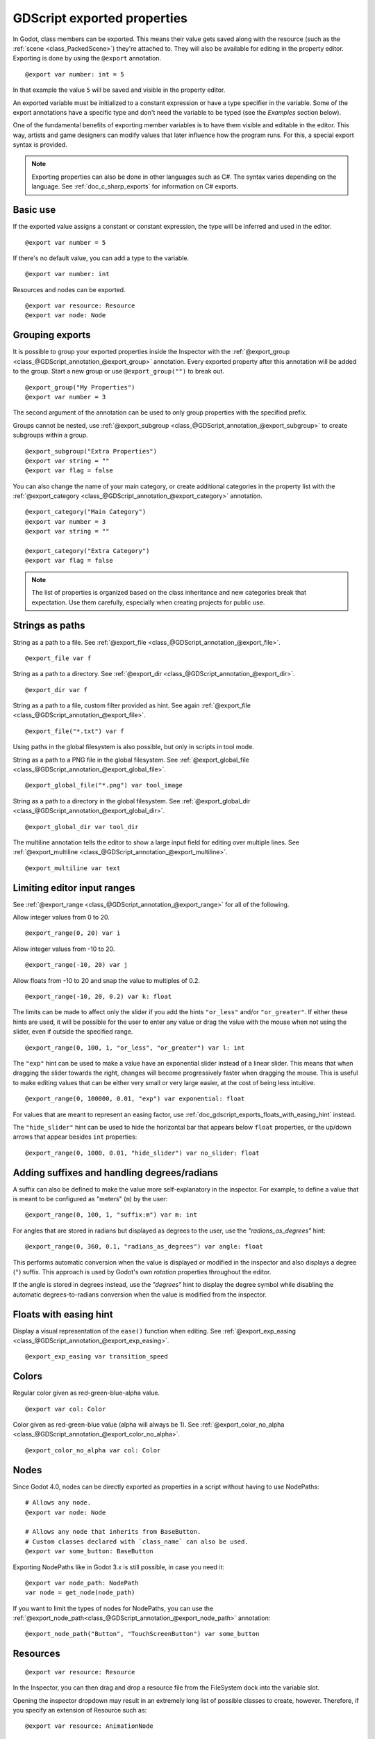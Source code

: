 .. _doc_gdscript_exports:

GDScript exported properties
============================

In Godot, class members can be exported. This means their value gets saved along
with the resource (such as the :ref:`scene <class_PackedScene>`) they're
attached to. They will also be available for editing in the property editor.
Exporting is done by using the ``@export`` annotation.

::

    @export var number: int = 5

In that example the value ``5`` will be saved and visible in the property editor.

An exported variable must be initialized to a constant expression or have a type specifier
in the variable. Some of the export annotations have a specific type and don't need the variable to be typed (see the
*Examples* section below).

One of the fundamental benefits of exporting member variables is to have
them visible and editable in the editor. This way, artists and game designers
can modify values that later influence how the program runs. For this, a
special export syntax is provided.

.. note::

    Exporting properties can also be done in other languages such as C#.
    The syntax varies depending on the language. See :ref:`doc_c_sharp_exports`
    for information on C# exports.

Basic use
---------

If the exported value assigns a constant or constant expression,
the type will be inferred and used in the editor.

::

    @export var number = 5

If there's no default value, you can add a type to the variable.

::

    @export var number: int

Resources and nodes can be exported.

::

    @export var resource: Resource
    @export var node: Node

Grouping exports
----------------

It is possible to group your exported properties inside the Inspector
with the :ref:`@export_group <class_@GDScript_annotation_@export_group>`
annotation. Every exported property after this annotation will be added to
the group. Start a new group or use ``@export_group("")`` to break out.

::

    @export_group("My Properties")
    @export var number = 3

The second argument of the annotation can be used to only group properties
with the specified prefix.

Groups cannot be nested, use :ref:`@export_subgroup <class_@GDScript_annotation_@export_subgroup>`
to create subgroups within a group.

::

    @export_subgroup("Extra Properties")
    @export var string = ""
    @export var flag = false

You can also change the name of your main category, or create additional
categories in the property list with the :ref:`@export_category <class_@GDScript_annotation_@export_category>`
annotation.

::

    @export_category("Main Category")
    @export var number = 3
    @export var string = ""

    @export_category("Extra Category")
    @export var flag = false

.. note::

    The list of properties is organized based on the class inheritance and
    new categories break that expectation. Use them carefully, especially
    when creating projects for public use.

Strings as paths
----------------

String as a path to a file. See :ref:`@export_file <class_@GDScript_annotation_@export_file>`.

::

    @export_file var f

String as a path to a directory. See :ref:`@export_dir <class_@GDScript_annotation_@export_dir>`.

::

    @export_dir var f

String as a path to a file, custom filter provided as hint. See again :ref:`@export_file <class_@GDScript_annotation_@export_file>`.

::

    @export_file("*.txt") var f

Using paths in the global filesystem is also possible,
but only in scripts in tool mode.

String as a path to a PNG file in the global filesystem. See :ref:`@export_global_file <class_@GDScript_annotation_@export_global_file>`.

::

    @export_global_file("*.png") var tool_image

String as a path to a directory in the global filesystem. See :ref:`@export_global_dir <class_@GDScript_annotation_@export_global_dir>`.

::

    @export_global_dir var tool_dir

The multiline annotation tells the editor to show a large input
field for editing over multiple lines. See :ref:`@export_multiline <class_@GDScript_annotation_@export_multiline>`.

::

    @export_multiline var text

Limiting editor input ranges
----------------------------

See :ref:`@export_range <class_@GDScript_annotation_@export_range>` for all of the following.

Allow integer values from 0 to 20.

::

    @export_range(0, 20) var i

Allow integer values from -10 to 20.

::

    @export_range(-10, 20) var j

Allow floats from -10 to 20 and snap the value to multiples of 0.2.

::

    @export_range(-10, 20, 0.2) var k: float

The limits can be made to affect only the slider if you add the hints ``"or_less"``
and/or ``"or_greater"``. If either these hints are used, it will be possible for
the user to enter any value or drag the value with the mouse when not using
the slider, even if outside the specified range.

::

    @export_range(0, 100, 1, "or_less", "or_greater") var l: int

The ``"exp"`` hint can be used to make a value have an exponential slider
instead of a linear slider. This means that when dragging the slider towards
the right, changes will become progressively faster when dragging the mouse.
This is useful to make editing values that can be either very small or very large
easier, at the cost of being less intuitive.

::

    @export_range(0, 100000, 0.01, "exp") var exponential: float

For values that are meant to represent an easing factor, use
:ref:`doc_gdscript_exports_floats_with_easing_hint` instead.

The ``"hide_slider"`` hint can be used to hide the horizontal bar that
appears below ``float`` properties, or the up/down arrows that appear besides
``int`` properties:

::

    @export_range(0, 1000, 0.01, "hide_slider") var no_slider: float

Adding suffixes and handling degrees/radians
--------------------------------------------

A suffix can also be defined to make the value more self-explanatory in the
inspector. For example, to define a value that is meant to be configured as
"meters" (``m``) by the user:

::

    @export_range(0, 100, 1, "suffix:m") var m: int

For angles that are stored in radians but displayed as degrees to the user, use
the `"radians_as_degrees"` hint:

::

    @export_range(0, 360, 0.1, "radians_as_degrees") var angle: float

This performs automatic conversion when the value is displayed or modified in
the inspector and also displays a degree (``°``) suffix. This approach is used
by Godot's own `rotation` properties throughout the editor.

If the angle is stored in degrees instead, use the `"degrees"` hint to display
the degree symbol while disabling the automatic degrees-to-radians conversion
when the value is modified from the inspector.

.. _doc_gdscript_exports_floats_with_easing_hint:

Floats with easing hint
-----------------------

Display a visual representation of the ``ease()`` function
when editing. See :ref:`@export_exp_easing <class_@GDScript_annotation_@export_exp_easing>`.

::

    @export_exp_easing var transition_speed

Colors
------

Regular color given as red-green-blue-alpha value.

::

    @export var col: Color

Color given as red-green-blue value (alpha will always be 1). See :ref:`@export_color_no_alpha <class_@GDScript_annotation_@export_color_no_alpha>`.

::

    @export_color_no_alpha var col: Color

Nodes
-----

Since Godot 4.0, nodes can be directly exported as properties in a script
without having to use NodePaths:

::

    # Allows any node.
    @export var node: Node

    # Allows any node that inherits from BaseButton.
    # Custom classes declared with `class_name` can also be used.
    @export var some_button: BaseButton

Exporting NodePaths like in Godot 3.x is still possible, in case you need it:

::

    @export var node_path: NodePath
    var node = get_node(node_path)

If you want to limit the types of nodes for NodePaths, you can use the
:ref:`@export_node_path<class_@GDScript_annotation_@export_node_path>`
annotation:

::

    @export_node_path("Button", "TouchScreenButton") var some_button

Resources
---------

::

    @export var resource: Resource

In the Inspector, you can then drag and drop a resource file
from the FileSystem dock into the variable slot.

Opening the inspector dropdown may result in an
extremely long list of possible classes to create, however.
Therefore, if you specify an extension of Resource such as:

::

    @export var resource: AnimationNode

The drop-down menu will be limited to AnimationNode and all
its derived classes.

It must be noted that even if the script is not being run while in the
editor, the exported properties are still editable. This can be used
in conjunction with a :ref:`script in "tool" mode <doc_gdscript_tool_mode>`.

.. _doc_gdscript_exports_exporting_bit_flags:

Exporting bit flags
-------------------
See :ref:`@export_flags <class_@GDScript_annotation_@export_flags>`.

Integers used as bit flags can store multiple ``true``/``false`` (boolean)
values in one property. By using the ``@export_flags`` annotation, they
can be set from the editor::

    # Set any of the given flags from the editor.
    @export_flags("Fire", "Water", "Earth", "Wind") var spell_elements = 0

You must provide a string description for each flag. In this example, ``Fire``
has value 1, ``Water`` has value 2, ``Earth`` has value 4 and ``Wind``
corresponds to value 8. Usually, constants should be defined accordingly (e.g.
``const ELEMENT_WIND = 8`` and so on).

You can add explicit values using a colon::

    @export_flags("Self:4", "Allies:8", "Foes:16") var spell_targets = 0

Only power of 2 values are valid as bit flags options. The lowest allowed value
is 1, as 0 means that nothing is selected. You can also add options that are a
combination of other flags::

    @export_flags("Self:4", "Allies:8", "Self and Allies:12", "Foes:16")
    var spell_targets = 0

Export annotations are also provided for the physics, render, and navigation layers defined in the project settings::

    @export_flags_2d_physics var layers_2d_physics
    @export_flags_2d_render var layers_2d_render
    @export_flags_2d_navigation var layers_2d_navigation
    @export_flags_3d_physics var layers_3d_physics
    @export_flags_3d_render var layers_3d_render
    @export_flags_3d_navigation var layers_3d_navigation

Using bit flags requires some understanding of bitwise operations.
If in doubt, use boolean variables instead.

Exporting enums
---------------
See :ref:`@export_enum <class_@GDScript_annotation_@export_enum>`.

Properties can be exported with a type hint referencing an enum to limit their values
to the values of the enumeration. The editor will create a widget in the Inspector, enumerating
the following as "Thing 1", "Thing 2", "Another Thing". The value will be stored as an integer.

::

    enum NamedEnum {THING_1, THING_2, ANOTHER_THING = -1}
    @export var x: NamedEnum

Integer and string properties can also be limited to a specific list of values using
the :ref:`@export_enum <class_@GDScript_annotation_@export_enum>` annotation.
The editor will create a widget in the Inspector, enumerating the following as Warrior,
Magician, Thief. The value will be stored as an integer, corresponding to the index
of the selected option (i.e. ``0``, ``1``,  or ``2``).

::

    @export_enum("Warrior", "Magician", "Thief") var character_class: int

You can add explicit values using a colon::

    @export_enum("Slow:30", "Average:60", "Very Fast:200") var character_speed: int

If the type is String, the value will be stored as a string.

::

    @export_enum("Rebecca", "Mary", "Leah") var character_name: String

If you want to set an initial value, you must specify it explicitly::

    @export_enum("Rebecca", "Mary", "Leah") var character_name: String = "Rebecca"

Exporting arrays
----------------

Exported arrays can have initializers, but they must be constant expressions.

If the exported array specifies a type which inherits from Resource, the array
values can be set in the inspector by dragging and dropping multiple files
from the FileSystem dock at once.

The default value **must** be a constant expression.

::

    @export var a = [1, 2, 3]

.. UPDATE: Not supported yet. When nested typed arrays are supported, update
.. the example.

Exported arrays can specify type (using the same hints as before).

::

    @export var ints: Array[int] = [1, 2, 3]

    # Nested typed arrays such as `Array[Array[float]]` are not supported yet.
    @export var two_dimensional: Array[Array] = [[1.0, 2.0], [3.0, 4.0]]

You can omit the default value, but it would then be ``null`` if not assigned.

::

    @export var b: Array
    @export var scenes: Array[PackedScene]

Arrays with specified types which inherit from resource can be set by
drag-and-dropping multiple files from the FileSystem dock.

::

    @export var textures: Array[Texture] = []
    @export var scenes: Array[PackedScene] = []

Packed type arrays also work, but only initialized empty:

::

    @export var vector3s = PackedVector3Array()
    @export var strings = PackedStringArray()

Other export variants can also be used when exporting arrays:

::

    @export_range(-360, 360, 0.001, "degrees") var laser_angles: Array[float] = []
    @export_file("*.json") var skill_trees: Array[String] = []
    @export_color_no_alpha var hair_colors = PackedColorArray()
    @export_enum("Espresso", "Mocha", "Latte", "Capuccino") var barista_suggestions: Array[String] = []

``@export_storage``
-------------------
See :ref:`@export_storage <class_@GDScript_annotation_@export_storage>`.

By default, exporting a property has two effects:

1. makes the property stored in the scene/resource file (:ref:`PROPERTY_USAGE_STORAGE <class_@GlobalScope_constant_PROPERTY_USAGE_STORAGE>`);
2. adds a field to the Inspector (:ref:`PROPERTY_USAGE_EDITOR <class_@GlobalScope_constant_PROPERTY_USAGE_EDITOR>`).

However, sometimes you may want to make a property serializable, but not display it
in the editor to prevent unintentional changes and cluttering the interface.

To do this you can use :ref:`@export_storage <class_@GDScript_annotation_@export_storage>`.
This can be useful for :ref:`@tool <class_@GDScript_annotation_@tool>` scripts.
Also the property value is copied when :ref:`Resource.duplicate() <class_Resource_method_duplicate>`
or :ref:`Node.duplicate() <class_Node_method_duplicate>` is called, unlike non-exported variables.

::

    var a # Not stored in the file, not displayed in the editor.
    @export_storage var b # Stored in the file, not displayed in the editor.
    @export var c: int # Stored in the file, displayed in the editor.

``@export_custom``
------------------

If you need more control than what's exposed with the built-in ``@export``
annotations, you can use ``@export_custom`` instead. This allows defining any
property hint, hint string and usage flags, with a syntax similar to the one
used by the editor for built-in nodes.

For example, this exposes the ``altitude`` property with no range limits but a
``m`` (meter) suffix defined:

::

    @export_custom(PROPERTY_HINT_NONE, "altitude:m") var altitude: Vector3

The above is normally not feasible with the standard ``@export_range`` syntax,
since it requires defining a range.

See the :ref:`class reference <class_@GDScript_annotation_@export_custom>`
for a list of parameters and their allowed values.

.. warning::

    When using ``@export_custom``, GDScript does not perform any validation on
    the syntax. Invalid syntax may have unexpected behavior in the inspector.

``@export_tool_button``
-----------------------

If you need to create a clickable inspector button, you can use ``@export_tool_button``.
This exports a ``Callable`` property as a clickable button. When the button is pressed, the callable is called.

Export a button with label ``"Hello"`` and icon ``"Callable"``. When you press it, it will print ``"Hello world!"``.

::

    @tool
    extends Node

    @export_tool_button("Hello", "Callable") var hello_action = hello

    func hello():
        print("Hello world!")

Setting exported variables from a tool script
---------------------------------------------

When changing an exported variable's value from a script in
:ref:`doc_gdscript_tool_mode`, the value in the inspector won't be updated
automatically. To update it, call
:ref:`notify_property_list_changed() <class_Object_method_notify_property_list_changed>`
after setting the exported variable's value.

Advanced exports
----------------

Not every type of export can be provided on the level of the language itself to
avoid unnecessary design complexity. The following describes some more or less
common exporting features which can be implemented with a low-level API.

Before reading further, you should get familiar with the way properties are
handled and how they can be customized with
:ref:`_set() <class_Object_private_method__set>`,
:ref:`_get() <class_Object_private_method__get>`, and
:ref:`_get_property_list() <class_Object_private_method__get_property_list>` methods as
described in :ref:`doc_accessing_data_or_logic_from_object`.

.. seealso:: For binding properties using the above methods in C++, see
             :ref:`doc_binding_properties_using_set_get_property_list`.

.. warning:: The script must operate in the ``@tool`` mode so the above methods
             can work from within the editor.
